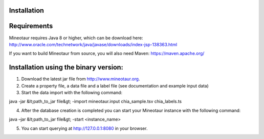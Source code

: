 Installation
============

Requirements
============

Mineotaur requires Java 8 or higher, which can be download here:
http://www.oracle.com/technetwork/java/javase/downloads/index-jsp-138363.html

If you want to build Mineotaur from source, you will also need Maven:
https://maven.apache.org/

Installation using the binary version:
======================================

1.	Download the latest jar file from http://www.mineotaur.org.
2.	Create a property file, a data file and a label file (see documentation and example input data)
3.	Start the data import with the following command::

java -jar &lt;path_to_jar file&gt; -import mineotaur.input chia_sample.tsv chia_labels.ts

4.	After the database creation is completed you can start your Mineotaur instance with the following command::

java –jar &lt;path_to_jar file&gt; -start <instance_name>

5.	You can start querying at http://127.0.0.1:8080 in your browser.